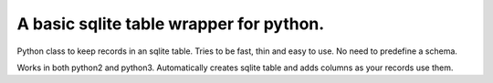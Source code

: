A basic sqlite table wrapper for python.
----------------------------------

Python class to keep records in an sqlite table.
Tries to be fast, thin and easy to use.
No need to predefine a schema.

Works in both python2 and python3.
Automatically creates sqlite table and adds
columns as your records use them.
